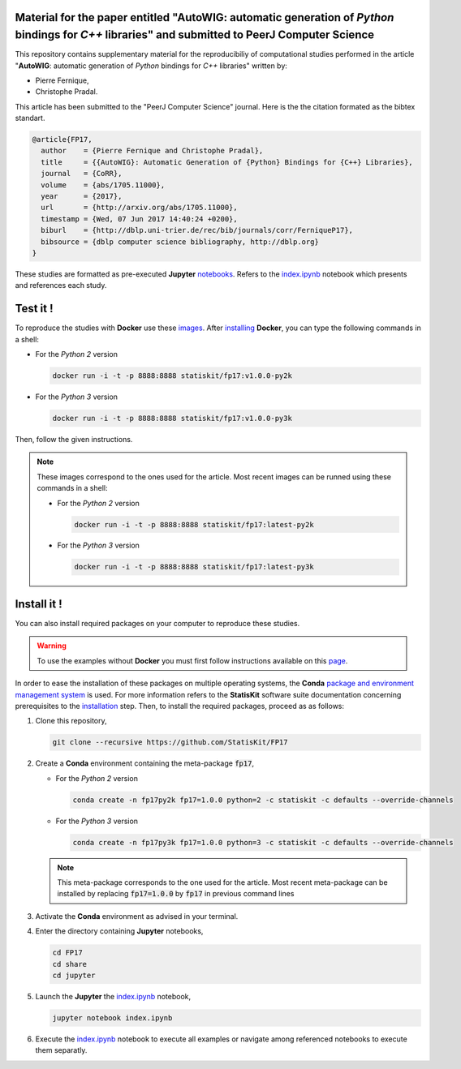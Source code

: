 .. image:: https://img.shields.io/badge/License-Apache%202.0-yellow.svg
   :target: https://opensource.org/licenses/Apache-2.0
   
.. image:: https://travis-ci.org/StatisKit/FP17.svg?branch=master
   :target: https://travis-ci.org/StatisKit/FP17
  
.. image:: https://ci.appveyor.com/api/projects/status/bwc7elajp21arif0/branch/master?svg=true
   :target: https://ci.appveyor.com/project/pfernique/fp17/branch/master

Material for the paper entitled "**AutoWIG**: automatic generation of *Python* bindings for *C++* libraries" and submitted to PeerJ Computer Science
====================================================================================================================================================

This repository contains supplementary material for the reproducibiliy of computational studies performed in the article "**AutoWIG**: automatic generation of *Python* bindings for *C++* libraries" written by:

* Pierre Fernique,
* Christophe Pradal.

This article has been submitted to the "PeerJ Computer Science" journal.
Here is the the citation formated as the bibtex standart.

.. code-block:: bibtex

  @article{FP17,
    author    = {Pierre Fernique and Christophe Pradal},
    title     = {{AutoWIG}: Automatic Generation of {Python} Bindings for {C++} Libraries},
    journal   = {CoRR},
    volume    = {abs/1705.11000},
    year      = {2017},
    url       = {http://arxiv.org/abs/1705.11000},
    timestamp = {Wed, 07 Jun 2017 14:40:24 +0200},
    biburl    = {http://dblp.uni-trier.de/rec/bib/journals/corr/FerniqueP17},
    bibsource = {dblp computer science bibliography, http://dblp.org}
  }

These studies are formatted as pre-executed **Jupyter** `notebooks <https://jupyter.readthedocs.io/en/latest/index.html>`_.
Refers to the `index.ipynb <share/jupyter/index.ipynb>`_ notebook which presents and references each study.

Test it !
=========

To reproduce the studies with **Docker** use these `images <https://hub.docker.com/r/statiskit/fp17/tags>`_.
After `installing <https://docs.docker.com/engine/installation/>`_ **Docker**, you can type the following commands in a shell:
  
* For the *Python 2* version 

  .. code-block:: console

    docker run -i -t -p 8888:8888 statiskit/fp17:v1.0.0-py2k
   
* For the *Python 3* version 

  .. code-block:: console

    docker run -i -t -p 8888:8888 statiskit/fp17:v1.0.0-py3k
  
Then, follow the given instructions.
  
.. note::

    These images correspond to the ones used for the article.
    Most recent images can be runned using these commands in a shell:

    * For the *Python 2* version 

      .. code-block:: console

        docker run -i -t -p 8888:8888 statiskit/fp17:latest-py2k
   
    * For the *Python 3* version 

      .. code-block:: console

        docker run -i -t -p 8888:8888 statiskit/fp17:latest-py3k
    
Install it !
============
  
You can also install required packages on your computer to reproduce these studies.

.. warning::

  To use the examples without **Docker** you must first follow instructions available on this `page <http://statiskit.readthedocs.io/en/latest/developer/configure.html>`_.
  
In order to ease the installation of these packages on multiple operating systems, the **Conda** `package and environment management system <https://conda.io/docs/>`_ is used.
For more information refers to the **StatisKit** software suite documentation concerning prerequisites to the `installation <http://statiskit.readthedocs.io/en/latest/user/install_it.html>`_ step.
Then, to install the required packages, proceed as as follows:

1. Clone this repository,

   .. code:: console
   
     git clone --recursive https://github.com/StatisKit/FP17
     
2. Create a **Conda** environment containing the meta-package :code:`fp17`,

   * For the *Python 2* version 
      
     .. code:: console

       conda create -n fp17py2k fp17=1.0.0 python=2 -c statiskit -c defaults --override-channels
 
   * For the *Python 3* version 
      
     .. code:: console

       conda create -n fp17py3k fp17=1.0.0 python=3 -c statiskit -c defaults --override-channels

   .. note::

     This meta-package corresponds to the one used for the article.
     Most recent meta-package can be installed by replacing :code:`fp17=1.0.0` by :code:`fp17` in previous command lines
     
3. Activate the **Conda** environment as advised in your terminal.

4. Enter the directory containing **Jupyter** notebooks,

   .. code:: console
   
     cd FP17
     cd share
     cd jupyter
     
5. Launch the **Jupyter** the `index.ipynb <jupyter/index.ipynb>`_ notebook,

   .. code:: console

     jupyter notebook index.ipynb
     
6. Execute the `index.ipynb <share/jupyter/index.ipynb>`_ notebook to execute all examples or navigate among referenced notebooks to execute them separatly.
